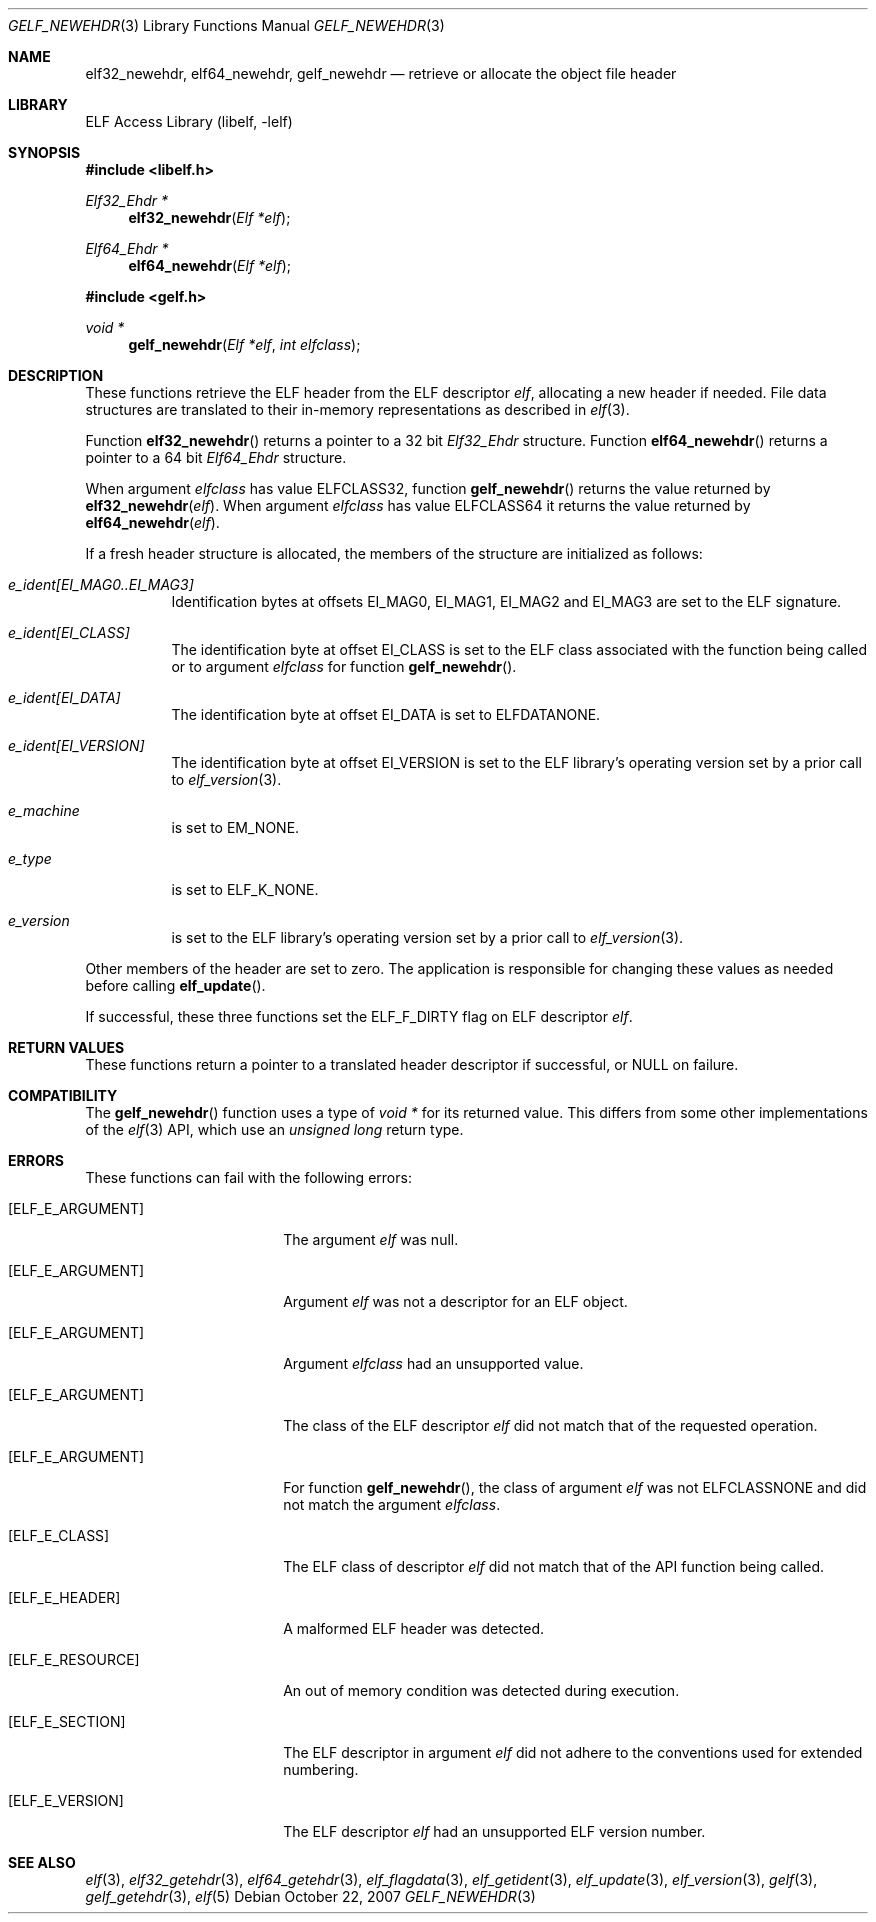 .\" Copyright (c) 2006-2008 Joseph Koshy.  All rights reserved.
.\"
.\" Redistribution and use in source and binary forms, with or without
.\" modification, are permitted provided that the following conditions
.\" are met:
.\" 1. Redistributions of source code must retain the above copyright
.\"    notice, this list of conditions and the following disclaimer.
.\" 2. Redistributions in binary form must reproduce the above copyright
.\"    notice, this list of conditions and the following disclaimer in the
.\"    documentation and/or other materials provided with the distribution.
.\"
.\" This software is provided by Joseph Koshy ``as is'' and
.\" any express or implied warranties, including, but not limited to, the
.\" implied warranties of merchantability and fitness for a particular purpose
.\" are disclaimed.  in no event shall Joseph Koshy be liable
.\" for any direct, indirect, incidental, special, exemplary, or consequential
.\" damages (including, but not limited to, procurement of substitute goods
.\" or services; loss of use, data, or profits; or business interruption)
.\" however caused and on any theory of liability, whether in contract, strict
.\" liability, or tort (including negligence or otherwise) arising in any way
.\" out of the use of this software, even if advised of the possibility of
.\" such damage.
.\"
.\" $Id$
.\"
.Dd October 22, 2007
.Dt GELF_NEWEHDR 3
.Os
.Sh NAME
.Nm elf32_newehdr ,
.Nm elf64_newehdr ,
.Nm gelf_newehdr
.Nd retrieve or allocate the object file header
.Sh LIBRARY
.Lb libelf
.Sh SYNOPSIS
.In libelf.h
.Ft "Elf32_Ehdr *"
.Fn elf32_newehdr "Elf *elf"
.Ft "Elf64_Ehdr *"
.Fn elf64_newehdr "Elf *elf"
.In gelf.h
.Ft "void *"
.Fn gelf_newehdr "Elf *elf" "int elfclass"
.Sh DESCRIPTION
These functions retrieve the ELF header from the ELF descriptor
.Ar elf ,
allocating a new header if needed.
File data structures are translated to their in-memory representations
as described in
.Xr elf 3 .
.Pp
Function
.Fn elf32_newehdr
returns a pointer to a 32 bit
.Vt Elf32_Ehdr
structure.
Function
.Fn elf64_newehdr
returns a pointer to a 64 bit
.Vt Elf64_Ehdr
structure.
.Pp
When argument
.Ar elfclass
has value
.Dv ELFCLASS32 ,
function
.Fn gelf_newehdr
returns the value returned by
.Fn elf32_newehdr "elf" .
When argument
.Ar elfclass
has value
.Dv ELFCLASS64
it returns the value returned by
.Fn elf64_newehdr "elf" .
.Pp
If a fresh header structure is allocated, the members of the
structure are initialized as follows:
.Bl -tag -width indent
.It Va "e_ident[EI_MAG0..EI_MAG3]"
Identification bytes at offsets
.Dv EI_MAG0 ,
.Dv EI_MAG1 ,
.Dv EI_MAG2
and
.Dv EI_MAG3
are set to the ELF signature.
.It Va "e_ident[EI_CLASS]"
The identification byte at offset
.Dv EI_CLASS
is set to the ELF class associated with the function being called
or to argument
.Ar elfclass
for function
.Fn gelf_newehdr .
.It Va "e_ident[EI_DATA]"
The identification byte at offset
.Dv EI_DATA
is set to
.Dv ELFDATANONE .
.It Va "e_ident[EI_VERSION]"
The identification byte at offset
.Dv EI_VERSION
is set to the ELF library's operating version set by a prior call to
.Xr elf_version 3 .
.It Va e_machine
is set to
.Dv EM_NONE .
.It Va e_type
is set to
.Dv ELF_K_NONE .
.It Va e_version
is set to the ELF library's operating version set by a prior call to
.Xr elf_version 3 .
.El
.Pp
Other members of the header are set to zero.
The application is responsible for changing these values
as needed before calling
.Fn elf_update .
.Pp
If successful, these three functions set the
.Dv ELF_F_DIRTY
flag on ELF descriptor
.Ar elf .
.Sh RETURN VALUES
These functions return a pointer to a translated header descriptor
if successful, or NULL on failure.
.Sh COMPATIBILITY
The
.Fn gelf_newehdr
function uses a type of
.Ft "void *"
for its returned value.
This differs from some other implementations of the
.Xr elf 3
API, which use an
.Ft "unsigned long"
return type.
.Sh ERRORS
These functions can fail with the following errors:
.Bl -tag -width "[ELF_E_RESOURCE]"
.It Bq Er ELF_E_ARGUMENT
The argument
.Ar elf
was null.
.It Bq Er ELF_E_ARGUMENT
Argument
.Ar elf
was not a descriptor for an ELF object.
.It Bq Er ELF_E_ARGUMENT
Argument
.Ar elfclass
had an unsupported value.
.It Bq Er ELF_E_ARGUMENT
The class of the ELF descriptor
.Ar elf
did not match that of the requested operation.
.It Bq Er ELF_E_ARGUMENT
For function
.Fn gelf_newehdr ,
the class of argument
.Ar elf
was not
.Dv ELFCLASSNONE
and did not match the argument
.Ar elfclass .
.It Bq Er ELF_E_CLASS
The ELF class of descriptor
.Ar elf
did not match that of the API function being called.
.It Bq Er ELF_E_HEADER
A malformed ELF header was detected.
.It Bq Er ELF_E_RESOURCE
An out of memory condition was detected during execution.
.It Bq Er ELF_E_SECTION
The ELF descriptor in argument
.Ar elf
did not adhere to the conventions used for extended numbering.
.It Bq Er ELF_E_VERSION
The ELF descriptor
.Ar elf
had an unsupported ELF version number.
.El
.Sh SEE ALSO
.Xr elf 3 ,
.Xr elf32_getehdr 3 ,
.Xr elf64_getehdr 3 ,
.Xr elf_flagdata 3 ,
.Xr elf_getident 3 ,
.Xr elf_update 3 ,
.Xr elf_version 3 ,
.Xr gelf 3 ,
.Xr gelf_getehdr 3 ,
.Xr elf 5
